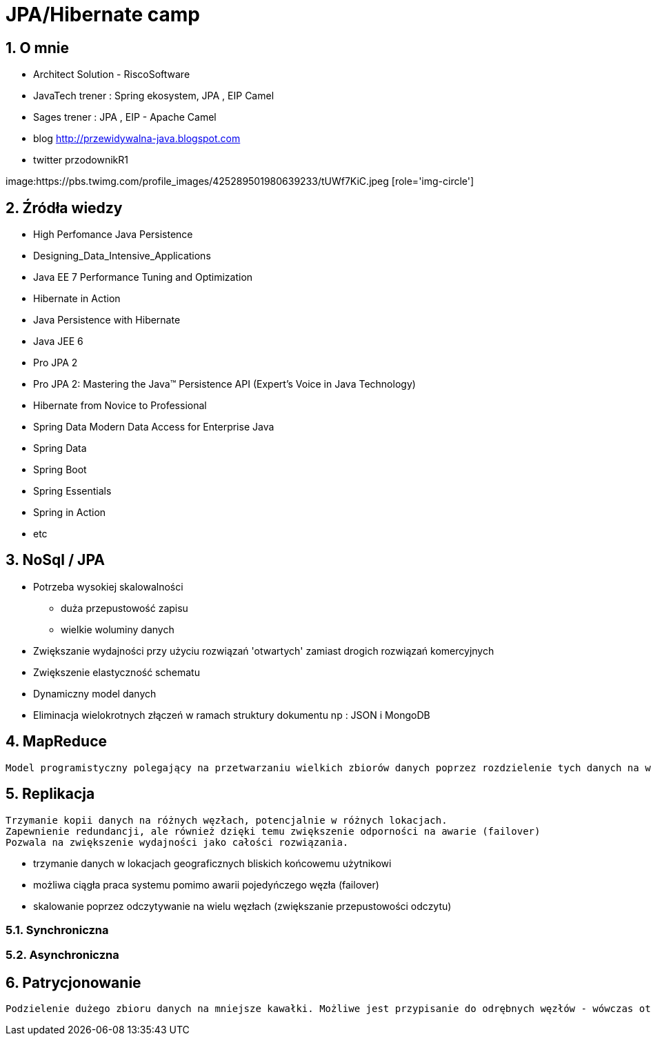 = JPA/Hibernate camp
:numbered:
:icons: font
:pagenums:
:imagesdir: img
:iconsdir: ./icons
:stylesdir: ./styles
:scriptsdir: ./js

:image-link: https://pbs.twimg.com/profile_images/425289501980639233/tUWf7KiC.jpeg
ifndef::sourcedir[:sourcedir: ./src/main/java/]
ifndef::resourcedir[:resourcedir: ./src/main/resources/]
ifndef::imgsdir[:imgsdir: ./../img]
:source-highlighter: coderay


== O mnie
* Architect Solution - RiscoSoftware 
* JavaTech trener : Spring ekosystem, JPA , EIP Camel 
* Sages trener : JPA , EIP - Apache Camel 
* blog link:http://przewidywalna-java.blogspot.com[]
* twitter przodownikR1

image:{image-link} [role='img-circle']

== Źródła wiedzy 
 - High Perfomance Java Persistence
 - Designing_Data_Intensive_Applications
 - Java EE 7 Performance Tuning and Optimization 
 - Hibernate in Action
 - Java Persistence with Hibernate
 - Java JEE 6
 - Pro JPA 2
 - Pro JPA 2: Mastering the Java(TM) Persistence API (Expert's Voice in Java Technology)
 - Hibernate from Novice to Professional 
 - Spring Data Modern Data Access for Enterprise Java
 - Spring Data
 - Spring Boot
 - Spring Essentials
 - Spring in Action
 - etc 

== NoSql / JPA

** Potrzeba wysokiej skalowalności 

*** duża przepustowość zapisu

*** wielkie woluminy danych

** Zwiększanie wydajności przy użyciu rozwiązań 'otwartych' zamiast drogich rozwiązań komercyjnych

** Zwiększenie elastyczność schematu

** Dynamiczny model danych

** Eliminacja wielokrotnych złączeń w ramach struktury dokumentu np : JSON i MongoDB



== MapReduce


----
Model programistyczny polegający na przetwarzaniu wielkich zbiorów danych poprzez rozdzielenie tych danych na wiele fizycznych maszyn.
----


== Replikacja

---- 
Trzymanie kopii danych na różnych węzłach, potencjalnie w różnych lokacjach.
Zapewnienie redundancji, ale również dzięki temu zwiększenie odporności na awarie (failover)
Pozwala na zwiększenie wydajności jako całości rozwiązania.
----

** trzymanie danych w lokacjach geograficznych bliskich końcowemu użytnikowi

** możliwa ciągła praca systemu pomimo awarii pojedyńczego węzła (failover)

** skalowanie poprzez odczytywanie na wielu węzłach (zwiększanie przepustowości odczytu)

=== Synchroniczna

=== Asynchroniczna

== Patrycjonowanie


----
Podzielenie dużego zbioru danych na mniejsze kawałki. Możliwe jest przypisanie do odrębnych węzłów - wówczas otrzymujemy sharding.

----
